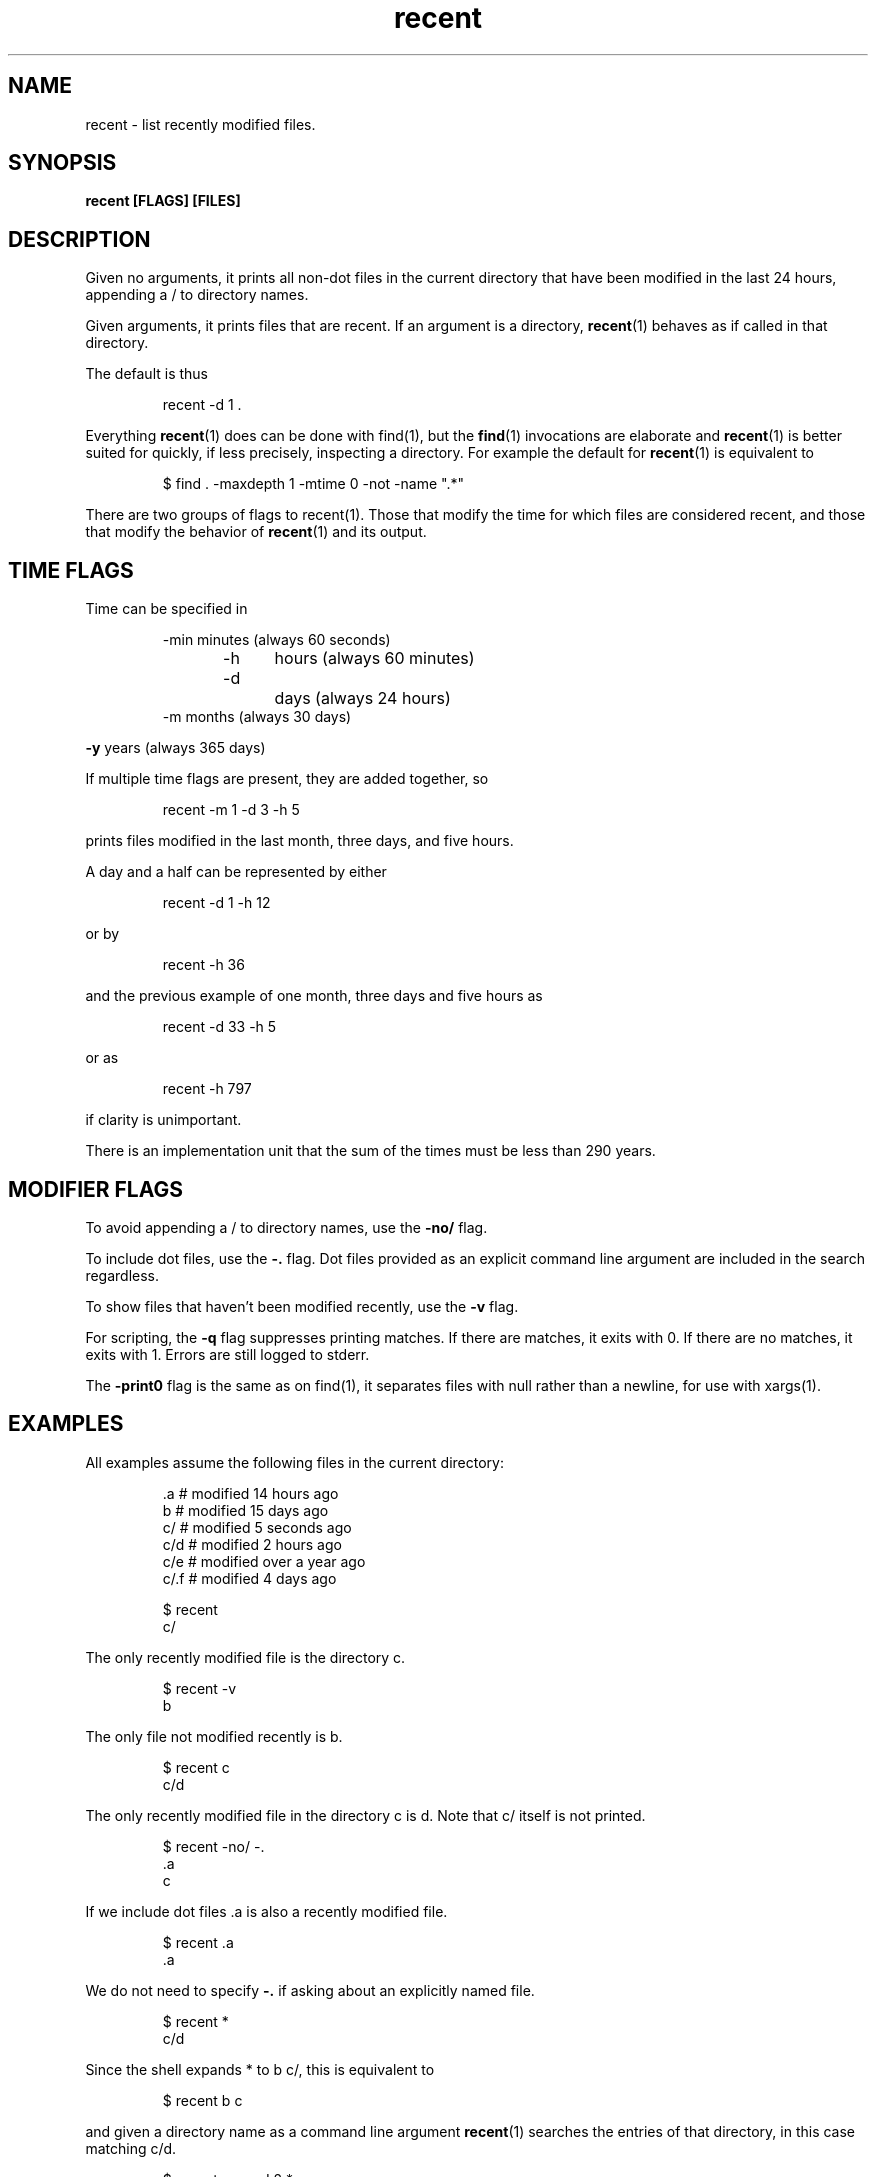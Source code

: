.\"    Automatically generated by mango(1) and then hand edited because I need to rewrite mango(1)
.TH "recent" 1 "2016-05-05" "version 2016-05-05" "User Commands"
.SH "NAME"
recent \- list recently modified files.
.SH "SYNOPSIS"
.B recent [FLAGS] [FILES]
.B
.SH "DESCRIPTION"
Given no arguments, it prints all non\-dot files in the current directory that have been modified in the last 24 hours, appending a / to directory names.
.PP
Given arguments, it prints files that are recent.
If an argument is a directory,
.BR recent (1)
behaves as if called in that directory.
.PP
The default is thus   
.PP
.RS
recent \-d 1 \&.
.sp 0
.sp
.RE
.PP
Everything
.BR recent (1)
does can be done with find(1), but the
.BR find (1)
invocations are elaborate and
.BR recent (1)
is better suited for quickly, if less precisely, inspecting a directory.
For example the default for
.BR recent (1)
is equivalent to
.PP
.RS
$ find \&. \-maxdepth 1 \-mtime 0 \-not \-name ".*"
.sp 0
.sp
.RE
.PP
There are two groups of flags to recent(1).
Those that modify the time for which files are considered recent, and those that modify the behavior of
.BR recent (1)
and its output.
.PP
.SH "TIME FLAGS"
.PP
Time can be specified in   
.PP
.RS
\-min    minutes (always  60 seconds)
.sp 0
\-h	    hours   (always  60 minutes)
.sp 0
\-d		days    (always  24 hours)
.sp 0
\-m      months  (always  30 days)
.RE
.PP
.B \-y
years (always 365 days)   
.PP
If multiple time flags are present, they are added together, so
.PP
.RS
recent \-m 1 \-d 3 \-h 5
.RE
.PP
prints files modified in the last month, three days, and five hours.
.PP
A day and a half can be represented by either   
.PP
.RS
recent \-d 1 \-h 12
.RE
.PP
or by   
.PP
.RS
recent \-h 36
.RE
.PP
and the previous example of one month, three days and five hours as   
.PP
.RS
recent \-d 33 \-h 5
.RE
.PP
or as   
.PP
.RS
recent \-h 797
.RE
.PP
if clarity is unimportant.
.PP
There is an implementation unit that the sum of the times must be less than 290 years.
.SH "MODIFIER FLAGS"
.PP
To avoid appending a / to directory names, use the
.B \-no/
flag.
.PP
To include dot files, use the
.B \-.
flag.
Dot files provided as an explicit command line argument are included in the search regardless.
.PP
To show files that haven't been modified recently, use the
.B \-v
flag.
.PP
For scripting, the
.B \-q
flag suppresses printing matches.
If there are matches, it exits with 0.
If there are no matches, it exits with 1.
Errors are still logged to stderr.
.PP
The
.B \-print0
flag is the same as on find(1), it separates files with null rather than a newline, for use with xargs(1).
.PP
.SH "EXAMPLES"
.PP
All examples assume the following files in the current directory:   
.PP
.RS
\&.a   # modified 14 hours ago
.sp 0
b    # modified 15 days ago
.sp 0
c/   # modified 5 seconds ago
.sp 0
c/d  # modified 2 hours ago
.sp 0
c/e  # modified over a year ago
.sp 0
c/.f # modified 4 days ago
.sp 0
.sp
$ recent
.sp 0
c/
.RE
.PP
The only recently modified file is the directory c.
.PP
.RS
$ recent \-v
.sp 0
b
.RE
.PP
The only file not modified recently is b.
.PP
.RS
$ recent c
.sp 0
c/d
.RE
.PP
The only recently modified file in the directory c is d.
Note that c/ itself is not printed.
.PP
.RS
$ recent \-no/ \-.
.sp 0
\&.a
.sp 0
c
.RE
.PP
If we include dot files \&.a is also a recently modified file.
.PP
.RS
$ recent \&.a
.sp 0
\&.a
.RE
.PP
We do not need to specify
.B \-.
if asking about an explicitly named file.
.PP
.RS
$ recent *
.sp 0
c/d
.RE
.PP
Since the shell expands * to b c/, this is equivalent to   
.PP
.RS
$ recent b c
.RE
.PP
and given a directory name as a command line argument
.BR recent (1)
searches the entries of that directory, in this case matching c/d.
.PP
.RS
$ recent \-. \-v \-d 2 *
.sp 0
b
.sp 0
c/e
.sp 0
c/.f
.RE
.PP
This invocation looks for all files that haven't been modified in the last two days.
.SH "SEE ALSO"
.BR find (1)

